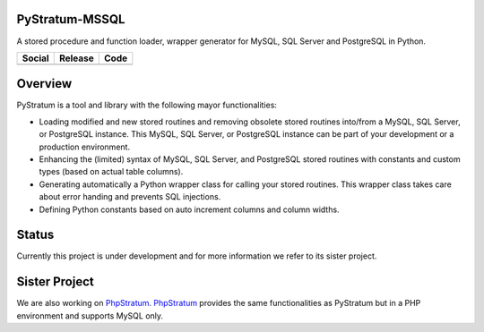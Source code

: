 PyStratum-MSSQL
===============
A stored procedure and function loader, wrapper generator for MySQL, SQL Server and PostgreSQL in Python.

+-----------------------------------------------------------------------------------------------------------------------------+----------------------------------------------------------------------------------------------------+-----------------------------------------------------------------------------------------------------+
| Social                                                                                                                      | Release                                                                                            | Code                                                                                                |
+=============================================================================================================================+====================================================================================================+=====================================================================================================+
| .. image:: https://badges.gitter.im/SetBased/py-stratum.svg                                                                 | .. image:: https://badge.fury.io/py/PyStratum-MSSQL.svg                                            | .. image:: https://scrutinizer-ci.com/g/SetBased/py-stratum-mssql/badges/quality-score.png?b=master |
|   :target: https://gitter.im/SetBased/py-stratum?utm_source=badge&utm_medium=badge&utm_campaign=pr-badge&utm_content=badge  |   :target: https://badge.fury.io/py/PyStratum-MSSQL                                                |   :target: https://scrutinizer-ci.com/g/SetBased/py-stratum-mssql/                                  |
|                                                                                                                             |                                                                                                    |                                                                                                     |
|                                                                                                                             |                                                                                                    |                                                                                                     |
+-----------------------------------------------------------------------------------------------------------------------------+----------------------------------------------------------------------------------------------------+-----------------------------------------------------------------------------------------------------+

Overview
========
PyStratum is a tool and library with the following mayor functionalities:

* Loading modified and new stored routines and removing obsolete stored routines into/from a MySQL, SQL Server, or PostgreSQL instance. This MySQL, SQL Server, or PostgreSQL instance can be part of your development or a production environment.
* Enhancing the (limited) syntax of MySQL, SQL Server, and PostgreSQL stored routines with constants and custom types (based on actual table columns).
* Generating automatically a Python wrapper class for calling your stored routines. This wrapper class takes care about error handing and prevents SQL injections.
* Defining Python constants based on auto increment columns and column widths.

Status
======
Currently this project is under development and for more information we refer to its sister project.

Sister Project 
==============
We are also working on PhpStratum_. PhpStratum_ provides the same functionalities as PyStratum but in a PHP 
environment and supports MySQL only.

.. _PhpStratum: https://github.com/SetBased/php-stratum
